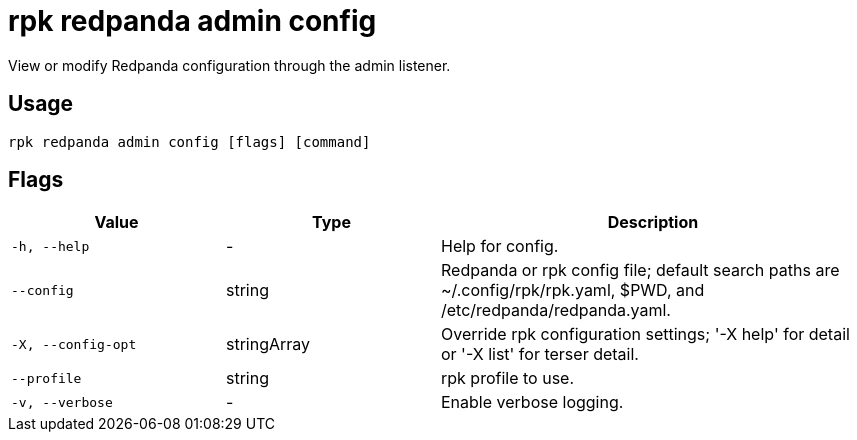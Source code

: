 = rpk redpanda admin config
:description: rpk redpanda admin config
:rpk_version: v23.1.6 (rev cc47e1ad1)

View or modify Redpanda configuration through the admin listener.

== Usage

[,bash]
----
rpk redpanda admin config [flags] [command]
----

== Flags

[cols="1m,1a,2a"]
|===
|*Value* |*Type* |*Description*

|-h, --help |- |Help for config.

|--config |string |Redpanda or rpk config file; default search paths are
~/.config/rpk/rpk.yaml, $PWD, and /etc/redpanda/redpanda.yaml.

|-X, --config-opt |stringArray |Override rpk configuration settings; '-X
help' for detail or '-X list' for terser detail.

|--profile |string |rpk profile to use.

|-v, --verbose |- |Enable verbose logging.
|===

